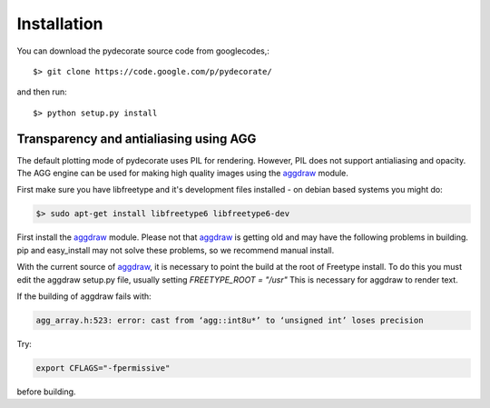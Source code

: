 .. _aggdraw: http://effbot.org/zone/aggdraw-index.htm

Installation
------------

You can download the pydecorate source code from googlecodes,::

  $> git clone https://code.google.com/p/pydecorate/

and then run::

  $> python setup.py install



Transparency and antialiasing using AGG
^^^^^^^^^^^^^^^^^^^^^^^^^^^^^^^^^^^^^^^^^^^^
The default plotting mode of pydecorate uses PIL for rendering. 
However, PIL does not support antialiasing and opacity. 
The AGG engine can be used for making high quality images using the aggdraw_ module.

First make sure you have libfreetype and it's development files installed - on debian based systems you might do:

.. code-block:: bash

    $> sudo apt-get install libfreetype6 libfreetype6-dev

First install the aggdraw_ module. Please not that aggdraw_ is getting old and may have the following problems in building.
pip and easy_install may not solve these problems, so we recommend manual install.

With the current source of aggdraw_, it is necessary to point the build at the root of
Freetype install. To do this you must edit the aggdraw setup.py file, usually setting *FREETYPE_ROOT = "/usr"*
This is necessary for aggdraw to render text.

If the building of aggdraw fails with:

.. code-block:: bash

    agg_array.h:523: error: cast from ‘agg::int8u*’ to ‘unsigned int’ loses precision
    
Try:

.. code-block:: bash

    export CFLAGS="-fpermissive"
    
before building.


